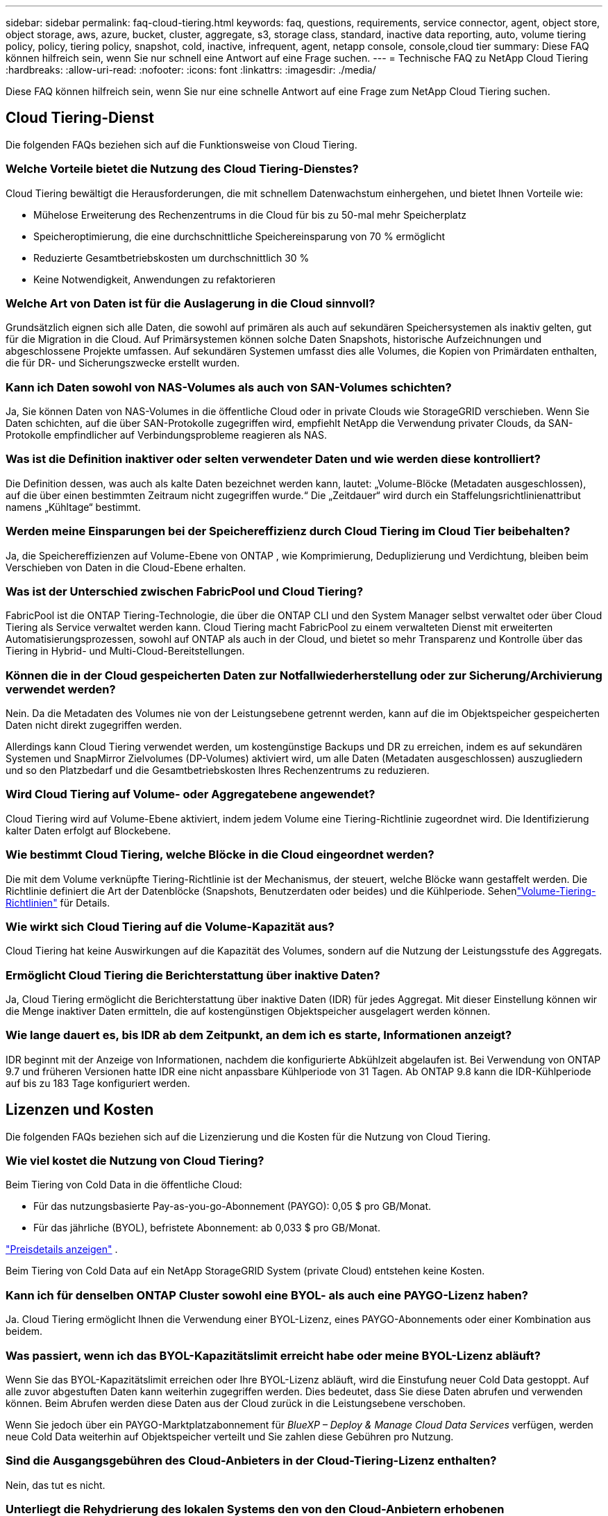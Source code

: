 ---
sidebar: sidebar 
permalink: faq-cloud-tiering.html 
keywords: faq, questions, requirements, service connector, agent, object store, object storage, aws, azure, bucket, cluster, aggregate, s3, storage class, standard, inactive data reporting, auto, volume tiering policy, policy, tiering policy, snapshot, cold, inactive, infrequent, agent, netapp console, console,cloud tier 
summary: Diese FAQ können hilfreich sein, wenn Sie nur schnell eine Antwort auf eine Frage suchen. 
---
= Technische FAQ zu NetApp Cloud Tiering
:hardbreaks:
:allow-uri-read: 
:nofooter: 
:icons: font
:linkattrs: 
:imagesdir: ./media/


[role="lead"]
Diese FAQ können hilfreich sein, wenn Sie nur eine schnelle Antwort auf eine Frage zum NetApp Cloud Tiering suchen.



== Cloud Tiering-Dienst

Die folgenden FAQs beziehen sich auf die Funktionsweise von Cloud Tiering.



=== Welche Vorteile bietet die Nutzung des Cloud Tiering-Dienstes?

Cloud Tiering bewältigt die Herausforderungen, die mit schnellem Datenwachstum einhergehen, und bietet Ihnen Vorteile wie:

* Mühelose Erweiterung des Rechenzentrums in die Cloud für bis zu 50-mal mehr Speicherplatz
* Speicheroptimierung, die eine durchschnittliche Speichereinsparung von 70 % ermöglicht
* Reduzierte Gesamtbetriebskosten um durchschnittlich 30 %
* Keine Notwendigkeit, Anwendungen zu refaktorieren




=== Welche Art von Daten ist für die Auslagerung in die Cloud sinnvoll?

Grundsätzlich eignen sich alle Daten, die sowohl auf primären als auch auf sekundären Speichersystemen als inaktiv gelten, gut für die Migration in die Cloud.  Auf Primärsystemen können solche Daten Snapshots, historische Aufzeichnungen und abgeschlossene Projekte umfassen.  Auf sekundären Systemen umfasst dies alle Volumes, die Kopien von Primärdaten enthalten, die für DR- und Sicherungszwecke erstellt wurden.



=== Kann ich Daten sowohl von NAS-Volumes als auch von SAN-Volumes schichten?

Ja, Sie können Daten von NAS-Volumes in die öffentliche Cloud oder in private Clouds wie StorageGRID verschieben.  Wenn Sie Daten schichten, auf die über SAN-Protokolle zugegriffen wird, empfiehlt NetApp die Verwendung privater Clouds, da SAN-Protokolle empfindlicher auf Verbindungsprobleme reagieren als NAS.



=== Was ist die Definition inaktiver oder selten verwendeter Daten und wie werden diese kontrolliert?

Die Definition dessen, was auch als kalte Daten bezeichnet werden kann, lautet: „Volume-Blöcke (Metadaten ausgeschlossen), auf die über einen bestimmten Zeitraum nicht zugegriffen wurde.“  Die „Zeitdauer“ wird durch ein Staffelungsrichtlinienattribut namens „Kühltage“ bestimmt.



=== Werden meine Einsparungen bei der Speichereffizienz durch Cloud Tiering im Cloud Tier beibehalten?

Ja, die Speichereffizienzen auf Volume-Ebene von ONTAP , wie Komprimierung, Deduplizierung und Verdichtung, bleiben beim Verschieben von Daten in die Cloud-Ebene erhalten.



=== Was ist der Unterschied zwischen FabricPool und Cloud Tiering?

FabricPool ist die ONTAP Tiering-Technologie, die über die ONTAP CLI und den System Manager selbst verwaltet oder über Cloud Tiering als Service verwaltet werden kann.  Cloud Tiering macht FabricPool zu einem verwalteten Dienst mit erweiterten Automatisierungsprozessen, sowohl auf ONTAP als auch in der Cloud, und bietet so mehr Transparenz und Kontrolle über das Tiering in Hybrid- und Multi-Cloud-Bereitstellungen.



=== Können die in der Cloud gespeicherten Daten zur Notfallwiederherstellung oder zur Sicherung/Archivierung verwendet werden?

Nein. Da die Metadaten des Volumes nie von der Leistungsebene getrennt werden, kann auf die im Objektspeicher gespeicherten Daten nicht direkt zugegriffen werden.

Allerdings kann Cloud Tiering verwendet werden, um kostengünstige Backups und DR zu erreichen, indem es auf sekundären Systemen und SnapMirror Zielvolumes (DP-Volumes) aktiviert wird, um alle Daten (Metadaten ausgeschlossen) auszugliedern und so den Platzbedarf und die Gesamtbetriebskosten Ihres Rechenzentrums zu reduzieren.



=== Wird Cloud Tiering auf Volume- oder Aggregatebene angewendet?

Cloud Tiering wird auf Volume-Ebene aktiviert, indem jedem Volume eine Tiering-Richtlinie zugeordnet wird.  Die Identifizierung kalter Daten erfolgt auf Blockebene.



=== Wie bestimmt Cloud Tiering, welche Blöcke in die Cloud eingeordnet werden?

Die mit dem Volume verknüpfte Tiering-Richtlinie ist der Mechanismus, der steuert, welche Blöcke wann gestaffelt werden.  Die Richtlinie definiert die Art der Datenblöcke (Snapshots, Benutzerdaten oder beides) und die Kühlperiode. Sehenlink:concept-cloud-tiering.html#volume-tiering-policies["Volume-Tiering-Richtlinien"] für Details.



=== Wie wirkt sich Cloud Tiering auf die Volume-Kapazität aus?

Cloud Tiering hat keine Auswirkungen auf die Kapazität des Volumes, sondern auf die Nutzung der Leistungsstufe des Aggregats.



=== Ermöglicht Cloud Tiering die Berichterstattung über inaktive Daten?

Ja, Cloud Tiering ermöglicht die Berichterstattung über inaktive Daten (IDR) für jedes Aggregat.  Mit dieser Einstellung können wir die Menge inaktiver Daten ermitteln, die auf kostengünstigen Objektspeicher ausgelagert werden können.



=== Wie lange dauert es, bis IDR ab dem Zeitpunkt, an dem ich es starte, Informationen anzeigt?

IDR beginnt mit der Anzeige von Informationen, nachdem die konfigurierte Abkühlzeit abgelaufen ist.  Bei Verwendung von ONTAP 9.7 und früheren Versionen hatte IDR eine nicht anpassbare Kühlperiode von 31 Tagen.  Ab ONTAP 9.8 kann die IDR-Kühlperiode auf bis zu 183 Tage konfiguriert werden.



== Lizenzen und Kosten

Die folgenden FAQs beziehen sich auf die Lizenzierung und die Kosten für die Nutzung von Cloud Tiering.



=== Wie viel kostet die Nutzung von Cloud Tiering?

Beim Tiering von Cold Data in die öffentliche Cloud:

* Für das nutzungsbasierte Pay-as-you-go-Abonnement (PAYGO): 0,05 $ pro GB/Monat.
* Für das jährliche (BYOL), befristete Abonnement: ab 0,033 $ pro GB/Monat.


https://bluexp.netapp.com/pricing["Preisdetails anzeigen"] .

Beim Tiering von Cold Data auf ein NetApp StorageGRID System (private Cloud) entstehen keine Kosten.



=== Kann ich für denselben ONTAP Cluster sowohl eine BYOL- als auch eine PAYGO-Lizenz haben?

Ja. Cloud Tiering ermöglicht Ihnen die Verwendung einer BYOL-Lizenz, eines PAYGO-Abonnements oder einer Kombination aus beidem.



=== Was passiert, wenn ich das BYOL-Kapazitätslimit erreicht habe oder meine BYOL-Lizenz abläuft?

Wenn Sie das BYOL-Kapazitätslimit erreichen oder Ihre BYOL-Lizenz abläuft, wird die Einstufung neuer Cold Data gestoppt.  Auf alle zuvor abgestuften Daten kann weiterhin zugegriffen werden. Dies bedeutet, dass Sie diese Daten abrufen und verwenden können.  Beim Abrufen werden diese Daten aus der Cloud zurück in die Leistungsebene verschoben.

Wenn Sie jedoch über ein PAYGO-Marktplatzabonnement für _BlueXP – Deploy & Manage Cloud Data Services_ verfügen, werden neue Cold Data weiterhin auf Objektspeicher verteilt und Sie zahlen diese Gebühren pro Nutzung.



=== Sind die Ausgangsgebühren des Cloud-Anbieters in der Cloud-Tiering-Lizenz enthalten?

Nein, das tut es nicht.



=== Unterliegt die Rehydrierung des lokalen Systems den von den Cloud-Anbietern erhobenen Ausstiegskosten?

Ja. Für alle Lesevorgänge aus der öffentlichen Cloud fallen Ausgangsgebühren an.



=== Wie kann ich meine Cloud-Gebühren schätzen?  Gibt es einen „Was wäre wenn“-Modus für Cloud Tiering?

Die beste Möglichkeit, die Kosten eines Cloud-Anbieters für das Hosting Ihrer Daten abzuschätzen, ist die Verwendung seiner Rechner: https://calculator.aws/#/["AWS"] , https://azure.microsoft.com/en-us/pricing/calculator/["Azurblau"] Und https://cloud.google.com/products/calculator["Google Cloud"] .



=== Fallen bei den Cloud-Anbietern zusätzliche Gebühren für das Lesen/Abrufen von Daten aus dem Objektspeicher in den lokalen Speicher an?



=== Fallen bei den Cloud-Anbietern zusätzliche Gebühren für das Lesen/Abrufen von Daten aus dem Objektspeicher in den lokalen Speicher an?

Ja. Überprüfen https://aws.amazon.com/s3/pricing/["Amazon S3-Preise"] , https://azure.microsoft.com/en-us/pricing/details/storage/blobs/["Block Blob-Preise"] , Und https://cloud.google.com/storage/pricing["Preise für Cloud-Speicher"] für zusätzliche Kosten, die beim Lesen/Abrufen von Daten anfallen.



=== Wie kann ich die Einsparungen meiner Volumes schätzen und einen Cold-Data-Bericht erhalten, bevor ich Cloud Tiering aktiviere?

Um eine Schätzung zu erhalten, fügen Sie Ihren ONTAP Cluster zur NetApp Konsole hinzu und überprüfen Sie ihn über die Seite „Cloud Tiering Clusters“.  Wählen Sie *Potenzielle Tiering-Einsparungen berechnen* für den Cluster aus, um den https://bluexp.netapp.com/cloud-tiering-service-tco["TCO-Rechner für Cloud Tiering"^] um zu sehen, wie viel Geld Sie sparen können.



=== Wie wird mir die Staffelung in Rechnung gestellt, wenn ich einen ONTAP MetroCluster verwende?

Bei Verwendung in MetroCluster -Umgebungen wird die Gesamt-Tiering-Lizenz auf die Nutzung beider Cluster angewendet.  Wenn Sie beispielsweise über eine Lizenz für 100 TiB Tiering verfügen, trägt die genutzte Tiering-Kapazität jedes Clusters zur Gesamtkapazität von 100 TiB bei.



== ONTAP

Die folgenden Fragen beziehen sich auf ONTAP.



=== Welche ONTAP -Versionen werden von Cloud Tiering unterstützt?

Cloud Tiering unterstützt ONTAP Version 9.2 und höher.



=== Welche Arten von ONTAP -Systemen werden unterstützt?

Cloud Tiering wird mit Einzelknoten- und Hochverfügbarkeitsclustern AFF, FAS und ONTAP Select unterstützt.  Cluster in FabricPool Mirror-Konfigurationen und MetroCluster -Konfigurationen werden ebenfalls unterstützt.



=== Kann ich Daten von FAS -Systemen nur mit HDDs schichten?

Ja, ab ONTAP 9.8 können Sie Daten von Volumes, die auf HDD-Aggregaten gehostet werden, stufen.



=== Kann ich Daten von einem AFF , das einem Cluster beitritt, der FAS Knoten mit HDDs hat, stufen?

Ja. Cloud Tiering kann so konfiguriert werden, dass Volumes, die auf einem beliebigen Aggregat gehostet werden, in Stufen unterteilt werden.  Die Datenschichtungskonfiguration ist für den verwendeten Controllertyp und die Frage, ob der Cluster heterogen ist oder nicht, irrelevant.



=== Was ist mit Cloud Volumes ONTAP?

Wenn Sie über Cloud Volumes ONTAP -Systeme verfügen, finden Sie diese auf der Seite „Cloud Tiering Clusters“, sodass Sie einen vollständigen Überblick über die Datenschichtung in Ihrer Hybrid-Cloud-Infrastruktur erhalten.  Allerdings sind Cloud Volumes ONTAP -Systeme von Cloud Tiering schreibgeschützt.  Sie können über Cloud Tiering kein Daten-Tiering auf Cloud Volumes ONTAP einrichten. https://docs.netapp.com/us-en/bluexp-cloud-volumes-ontap/task-tiering.html["Sie richten Tiering für Cloud Volumes ONTAP -Systeme vom ONTAP -System in der NetApp Konsole ein"^] .



=== Welche weiteren Voraussetzungen sind für meine ONTAP Cluster erforderlich?

Es hängt davon ab, wo Sie die kalten Daten einstufen.  Weitere Einzelheiten finden Sie unter den folgenden Links:

* link:task-tiering-onprem-aws.html#prepare-your-ontap-cluster["Tiering von Daten zu Amazon S3"]
* link:task-tiering-onprem-azure.html#preparing-your-ontap-clusters["Tiering von Daten in Azure Blob Storage"]
* link:task-tiering-onprem-gcp.html#preparing-your-ontap-clusters["Tiering von Daten in Google Cloud Storage"]
* link:task-tiering-onprem-storagegrid.html#preparing-your-ontap-clusters["Tiering von Daten zu StorageGRID"]
* link:task-tiering-onprem-s3-compat.html#preparing-your-ontap-clusters["Tiering von Daten in den S3-Objektspeicher"]




== Objektspeicher

Die folgenden Fragen beziehen sich auf die Objektspeicherung.



=== Welche Objektspeicheranbieter werden unterstützt?

Cloud Tiering unterstützt die folgenden Objektspeicheranbieter:

* Amazon S3
* Microsoft Azure Blob
* Google Cloud-Speicher
* NetApp StorageGRID
* S3-kompatibler Objektspeicher (z. B. MinIO)
* IBM Cloud Object Storage (die FabricPool -Konfiguration muss mit System Manager oder der ONTAP CLI erfolgen)




=== Kann ich meinen eigenen Eimer/Behälter verwenden?

Ja, das können Sie. Wenn Sie die Datenschichtung einrichten, haben Sie die Wahl, einen neuen Bucket/Container hinzuzufügen oder einen vorhandenen Bucket/Container auszuwählen.



=== Welche Regionen werden unterstützt?

* link:reference-aws-support.html["Unterstützte AWS-Regionen"]
* link:reference-azure-support.html["Unterstützte Azure-Regionen"]
* link:reference-google-support.html["Unterstützte Google Cloud-Regionen"]




=== Welche S3-Speicherklassen werden unterstützt?

Cloud Tiering unterstützt die Dateneinteilung in die Speicherklassen _Standard_, _Standard-Infrequent Access_, _One Zone-Infrequent Access_, _Intelligent Tiering_ und _Glacier Instant Retrieval_. Sehenlink:reference-aws-support.html["Unterstützte S3-Speicherklassen"] für weitere Details.



=== Warum werden Amazon S3 Glacier Flexible und S3 Glacier Deep Archive nicht von Cloud Tiering unterstützt?

Der Hauptgrund, warum Amazon S3 Glacier Flexible und S3 Glacier Deep Archive nicht unterstützt werden, besteht darin, dass Cloud Tiering als Hochleistungs-Tiering-Lösung konzipiert ist, sodass Daten kontinuierlich verfügbar und schnell zum Abrufen zugänglich sein müssen.  Mit S3 Glacier Flexible und S3 Glacier Deep Archive kann der Datenabruf zwischen einigen Minuten und 48 Stunden dauern.



=== Kann ich mit Cloud Tiering andere S3-kompatible Objektspeicherdienste wie MinIO verwenden?

Ja, die Konfiguration von S3-kompatiblem Objektspeicher über die Tiering-Benutzeroberfläche wird für Cluster mit ONTAP 9.8 und höher unterstützt. link:task-tiering-onprem-s3-compat.html["Einzelheiten finden Sie hier"] .



=== Welche Azure Blob-Zugriffsebenen werden unterstützt?

Cloud Tiering unterstützt die Dateneinteilung in die Zugriffsebenen „Hot“ oder „Cool“ für Ihre inaktiven Daten. Sehenlink:reference-azure-support.html["Unterstützte Azure Blob-Zugriffsebenen"] für weitere Details.



=== Welche Speicherklassen werden für Google Cloud Storage unterstützt?

Cloud Tiering unterstützt die Dateneinteilung in die Speicherklassen _Standard_, _Nearline_, _Coldline_ und _Archive_. Sehenlink:reference-google-support.html["Unterstützte Google Cloud-Speicherklassen"] für weitere Details.



=== Unterstützt Cloud Tiering die Verwendung von Richtlinien zur Lebenszyklusverwaltung?

Ja. Sie können die Lebenszyklusverwaltung aktivieren, sodass Cloud Tiering Daten nach einer bestimmten Anzahl von Tagen von der Standardspeicherklasse/Zugriffsebene auf eine kostengünstigere Ebene überträgt.  Die Lebenszyklusregel wird auf alle Objekte im ausgewählten Bucket für Amazon S3- und Google Cloud-Speicher und auf alle Container im ausgewählten Speicherkonto für Azure Blob angewendet.



=== Verwendet Cloud Tiering einen Objektspeicher für den gesamten Cluster oder einen pro Aggregat?

In einer typischen Konfiguration gibt es einen Objektspeicher für den gesamten Cluster.  Ab August 2022 können Sie auf der Seite *Erweiterte Einrichtung* zusätzliche Objektspeicher für einen Cluster hinzufügen und dann verschiedene Objektspeicher an verschiedene Aggregate anhängen oder zwei Objektspeicher zum Spiegeln an ein Aggregat anhängen.



=== Können mehrere Schaufeln an dasselbe Aggregat angeschlossen werden?

Es ist möglich, bis zu zwei Buckets pro Aggregat zum Zweck der Spiegelung anzuhängen, wobei kalte Daten synchron auf beide Buckets verteilt werden.  Die Buckets können von unterschiedlichen Anbietern und unterschiedlichen Standorten stammen.  Ab August 2022 können Sie auf der Seite *Erweiterte Einrichtung* zwei Objektspeicher an ein einzelnes Aggregat anhängen.



=== Können verschiedene Buckets an verschiedene Aggregate im selben Cluster angehängt werden?

Ja. Die allgemein bewährte Vorgehensweise besteht darin, einen einzelnen Bucket an mehrere Aggregate anzuhängen.  Bei der Verwendung der öffentlichen Cloud gibt es jedoch eine maximale IOPS-Beschränkung für die Objektspeicherdienste, daher müssen mehrere Buckets berücksichtigt werden.



=== Was passiert mit den mehrstufigen Daten, wenn Sie ein Volume von einem Cluster zu einem anderen migrieren?

Beim Migrieren eines Volumes von einem Cluster zu einem anderen werden alle kalten Daten aus der Cloud-Ebene gelesen.  Der Schreibspeicherort im Zielcluster hängt davon ab, ob Tiering aktiviert wurde und welche Art von Tiering-Richtlinie auf den Quell- und Zielvolumes verwendet wird.



=== Was passiert mit den mehrstufigen Daten, wenn Sie ein Volume von einem Knoten zu einem anderen im selben Cluster verschieben?

Wenn dem Zielaggregat keine Cloud-Ebene zugeordnet ist, werden die Daten aus der Cloud-Ebene des Quellaggregats gelesen und vollständig in die lokale Ebene des Zielaggregats geschrieben.  Wenn das Zielaggregat über eine angehängte Cloud-Ebene verfügt, werden die Daten aus der Cloud-Ebene des Quellaggregats gelesen und zunächst in die lokale Ebene des Zielaggregats geschrieben, um eine schnelle Umstellung zu ermöglichen.  Später wird es basierend auf der verwendeten Tiering-Richtlinie in die Cloud-Stufe geschrieben.

Ab ONTAP 9.6 werden die kalten Daten nicht zurück in die lokale Ebene verschoben, wenn das Zielaggregat dieselbe Cloud-Ebene wie das Quellaggregat verwendet.



=== Wie kann ich meine gestaffelten Daten vor Ort wieder auf die Leistungsstufe bringen?

Das Zurückschreiben wird im Allgemeinen bei Lesevorgängen durchgeführt und hängt vom Tiering-Richtlinientyp ab.  Vor ONTAP 9.8 kann das Zurückschreiben des gesamten Volumes mit einem _Volume Move_-Vorgang erfolgen.  Ab ONTAP 9.8 verfügt die Tiering-Benutzeroberfläche über die Optionen „Alle Daten wiederherstellen“ oder „Aktives Dateisystem wiederherstellen“. link:task-managing-tiering.html#migrating-data-from-the-cloud-tier-back-to-the-performance-tier["Erfahren Sie, wie Sie Daten zurück in die Leistungsebene verschieben"] .



=== Werden die mehrstufigen Daten beim Ersetzen eines vorhandenen AFF/ FAS -Controllers durch einen neuen wieder vor Ort migriert?

Nein. Beim „Head Swap“-Verfahren ändert sich lediglich der Besitz des Aggregats.  In diesem Fall erfolgt die Umstellung auf den neuen Controller ohne Datenverschiebung.



=== Kann ich die in einem Bucket geschichteten Daten mithilfe der Konsole oder der Objektspeicher-Explorer des Cloud-Anbieters anzeigen?  Kann ich die im Objektspeicher gespeicherten Daten direkt ohne ONTAP verwenden?

Nein. Die erstellten und in die Cloud verschobenen Objekte enthalten keine einzelne Datei, sondern bis zu 1.024 4-KB-Blöcke aus mehreren Dateien.  Die Metadaten eines Volumes verbleiben immer auf der lokalen Ebene.



== Konsolenagenten

Die folgenden Fragen beziehen sich auf den Konsolenagenten.



=== Was ist der Konsolenagent?

Der Konsolenagent ist eine Software, die auf einer Compute-Instanz entweder innerhalb Ihres Cloud-Kontos oder vor Ort ausgeführt wird und es der NetApp Konsole ermöglicht, Cloud-Ressourcen sicher zu verwalten.  Um den Cloud Tiering-Dienst zu verwenden, müssen Sie einen Agenten bereitstellen.



=== Wo muss der Konsolenagent installiert werden?

* Wenn Sie Daten auf S3 auslagern, kann sich der Agent in einem AWS VPC oder bei Ihnen vor Ort befinden.
* Wenn Sie Daten in Blob-Speicher verschieben, kann sich der Agent in einem Azure VNet oder bei Ihnen vor Ort befinden.
* Wenn Sie Daten in Google Cloud Storage einstufen, muss sich der Agent in einem Google Cloud Platform VPC befinden.
* Wenn Sie Daten auf StorageGRID oder andere S3-kompatible Speicheranbieter auslagern, muss sich der Agent in Ihren Räumlichkeiten befinden.




=== Kann ich den Konsolenagenten vor Ort bereitstellen?

Ja. Die Agentensoftware kann heruntergeladen und manuell auf einem Linux-Host in Ihrem Netzwerk installiert werden. https://docs.netapp.com/us-en/bluexp-setup-admin/task-install-connector-on-prem.html["Erfahren Sie, wie Sie den Agenten in Ihren Räumlichkeiten installieren."] .



=== Ist vor der Nutzung von Cloud Tiering ein Konto bei einem Cloud-Dienstanbieter erforderlich?

Ja. Sie müssen über ein Konto verfügen, bevor Sie den Objektspeicher definieren können, den Sie verwenden möchten.  Für die Einrichtung des Agenten in der Cloud auf einer VPC oder einem VNet ist außerdem ein Konto bei einem Cloud-Speicheranbieter erforderlich.



=== Welche Auswirkungen hat ein Ausfall des Konsolenagenten?

Im Falle eines Agentenausfalls ist nur die Sichtbarkeit in den mehrstufigen Umgebungen beeinträchtigt.  Auf alle Daten kann zugegriffen werden und neu identifizierte Cold Data werden automatisch in den Objektspeicher verschoben.



== Tiering-Richtlinien



=== Welche Staffelungsrichtlinien sind verfügbar?

Es gibt vier Staffelungsrichtlinien:

* Keine: Klassifiziert alle Daten als immer heiß und verhindert, dass Daten vom Datenträger in den Objektspeicher verschoben werden.
* Kalte Snapshots (nur Snapshot): Nur Blöcke kalter Snapshots werden in den Objektspeicher verschoben.
* Kalte Benutzerdaten und Snapshots (Auto): Sowohl kalte Snapshot-Blöcke als auch kalte Benutzerdatenblöcke werden in den Objektspeicher verschoben.
* Alle Benutzerdaten (Alle): Klassifiziert alle Daten als kalt und verschiebt das gesamte Volume sofort in den Objektspeicher.


link:concept-cloud-tiering.html#volume-tiering-policies["Erfahren Sie mehr über Tiering-Richtlinien"] .



=== Ab wann gelten meine Daten als kalt?

Da die Datenklassifizierung auf Blockebene erfolgt, gilt ein Datenblock als kalt, wenn für einen bestimmten Zeitraum, der durch das Attribut „Minimum Cooling Days“ der Klassifizierungsrichtlinie definiert wird, nicht auf ihn zugegriffen wurde.  Der anwendbare Bereich beträgt 2–63 Tage bei ONTAP 9.7 und früher oder 2–183 Tage ab ONTAP 9.8.



=== Was ist die standardmäßige Abkühlphase für Daten, bevor sie in die Cloud-Ebene verschoben werden?

Die Standard-Kühlperiode für die Cold Snapshot-Richtlinie beträgt 2 Tage, während die Standard-Kühlperiode für Cold User Data und Snapshots 31 Tage beträgt.  Der Parameter „Kühltage“ ist auf die Tiering-Richtlinie „Alle“ nicht anwendbar.



=== Werden alle mehrstufigen Daten aus dem Objektspeicher abgerufen, wenn ich eine vollständige Sicherung durchführe?

Während einer vollständigen Sicherung werden alle kalten Daten gelesen.  Der Abruf der Daten hängt von der verwendeten Tiering-Richtlinie ab.  Bei Verwendung der Richtlinien „Alle“ und „Kalte Benutzerdaten und Snapshots“ werden die kalten Daten nicht in die Leistungsebene zurückgeschrieben.  Bei Verwendung der Richtlinie „Cold Snapshots“ werden die Cold Blocks nur dann abgerufen, wenn für die Sicherung ein alter Snapshot verwendet wird.



=== Können Sie eine Staffelungsgröße pro Volume auswählen?

Nein. Sie können jedoch auswählen, welche Volumes für die Einstufung infrage kommen, welche Art von Daten in eine Einstufung einbezogen werden sollen und welche Abkühlungsphase vorgesehen ist.  Dies geschieht durch die Zuordnung einer Tiering-Richtlinie zu diesem Volume.



=== Ist die Richtlinie „Alle Benutzerdaten“ die einzige Option für Datenschutzvolumes?

Nein. Datenschutzvolumes (DP) können mit jeder der drei verfügbaren Richtlinien verknüpft werden.  Der auf den Quell- und Zielvolumes (DP) verwendete Richtlinientyp bestimmt den Schreibspeicherort der Daten.



=== Werden durch das Zurücksetzen der Tiering-Richtlinie eines Volumes auf „Keine“ die kalten Daten rehydriert oder wird lediglich verhindert, dass zukünftige kalte Blöcke in die Cloud verschoben werden?

Beim Zurücksetzen einer Tiering-Richtlinie findet keine Rehydrierung statt, es wird jedoch verhindert, dass neue Cold Blocks in die Cloud-Ebene verschoben werden.



=== Kann ich die Tiering-Richtlinie ändern, nachdem ich die Daten in die Cloud verschoben habe?

Ja. Das Verhalten nach der Änderung hängt von der neuen zugehörigen Richtlinie ab.



=== Was muss ich tun, wenn ich sicherstellen möchte, dass bestimmte Daten nicht in die Cloud verschoben werden?

Ordnen Sie dem Volume, das diese Daten enthält, keine Tiering-Richtlinie zu.



=== Wo werden die Metadaten der Dateien gespeichert?

Die Metadaten eines Volumes werden immer lokal auf der Leistungsebene gespeichert – sie werden nie in die Cloud verschoben.



== Vernetzung und Sicherheit

Die folgenden Fragen beziehen sich auf Vernetzung und Sicherheit.



=== Welche Netzwerkanforderungen gibt es?

* Der ONTAP Cluster initiiert über Port 443 eine HTTPS-Verbindung zu Ihrem Objektspeicheranbieter.
+
ONTAP liest und schreibt Daten in den und aus dem Objektspeicher.  Der Objektspeicher wird nie initiiert, er reagiert nur.

* Für StorageGRID initiiert der ONTAP Cluster eine HTTPS-Verbindung über einen benutzerdefinierten Port zu StorageGRID (der Port kann während der Tiering-Einrichtung konfiguriert werden).
* Ein Agent benötigt eine ausgehende HTTPS-Verbindung über Port 443 zu Ihren ONTAP Clustern, zum Objektspeicher und zum Cloud Tiering-Dienst.


Weitere Einzelheiten finden Sie unter:

* link:task-tiering-onprem-aws.html["Tiering von Daten zu Amazon S3"]
* link:task-tiering-onprem-azure.html["Tiering von Daten in Azure Blob Storage"]
* link:task-tiering-onprem-gcp.html["Tiering von Daten in Google Cloud Storage"]
* link:task-tiering-onprem-storagegrid.html["Tiering von Daten zu StorageGRID"]
* link:task-tiering-onprem-s3-compat.html["Tiering von Daten in den S3-Objektspeicher"]




=== Welche Tools kann ich für die Überwachung und Berichterstattung verwenden, um in der Cloud gespeicherte kalte Daten zu verwalten?

Anders als Cloud Tiering, https://docs.netapp.com/us-en/active-iq-unified-manager/["Active IQ Unified Manager"^] Und https://docs.netapp.com/us-en/active-iq/index.html["digitaler Berater"^] kann zur Überwachung und Berichterstattung verwendet werden.



=== Welche Auswirkungen hat es, wenn die Netzwerkverbindung zum Cloud-Anbieter ausfällt?

Im Falle eines Netzwerkausfalls bleibt die lokale Leistungsebene online und auf die Hot Data kann weiterhin zugegriffen werden.  Auf Blöcke, die bereits in die Cloud-Ebene verschoben wurden, kann jedoch nicht zugegriffen werden, und Anwendungen erhalten eine Fehlermeldung, wenn sie versuchen, auf diese Daten zuzugreifen.  Sobald die Verbindung wiederhergestellt ist, sind alle Daten nahtlos zugänglich.



=== Gibt es eine Empfehlung für die Netzwerkbandbreite?

Die Leselatenz der zugrunde liegenden FabricPool -Tiering-Technologie hängt von der Konnektivität zur Cloud-Ebene ab.  Obwohl die Tiering-Funktion bei jeder Bandbreite funktioniert, wird empfohlen, Intercluster-LIFs auf 10-Gbit/s-Ports zu platzieren, um eine ausreichende Leistung zu gewährleisten.  Für den Agenten gibt es keine Empfehlungen oder Bandbreitenbeschränkungen.

Darüber hinaus können Sie die Netzwerkbandbreite drosseln, die während der Übertragung inaktiver Daten vom Volume zum Objektspeicher verwendet wird.  Die Einstellung „Maximale Übertragungsrate“ ist verfügbar, wenn Sie Ihren Cluster für die Tiering-Konfiguration konfigurieren und anschließend auf der Seite „Cluster“ verfügbar.



=== Gibt es eine Latenz, wenn ein Benutzer versucht, auf mehrstufige Daten zuzugreifen?

Ja. Cloud-Ebenen können nicht dieselbe Latenz wie die lokale Ebene bieten, da die Latenz von der Konnektivität abhängt.  Um die Latenz und den Durchsatz eines Objektspeichers abzuschätzen, bietet Cloud Tiering einen Cloud-Leistungstest (basierend auf dem ONTAP Objektspeicher-Profiler), der nach dem Anhängen des Objektspeichers und vor der Einrichtung des Tierings verwendet werden kann.



=== Wie werden meine Daten gesichert?

Die AES-256-GCM-Verschlüsselung wird sowohl auf der Leistungs- als auch auf der Cloud-Ebene beibehalten.  Die TLS 1.2-Verschlüsselung wird verwendet, um Daten über die Leitung zu verschlüsseln, während sie zwischen den Ebenen übertragen werden, und um die Kommunikation zwischen dem Agenten und sowohl dem ONTAP Cluster als auch dem Objektspeicher zu verschlüsseln.



=== Muss auf meinem AFF ein Ethernet-Port installiert und konfiguriert sein?

Ja. Auf jedem Knoten innerhalb eines HA-Paares, das Volumes mit Daten hostet, die Sie in die Cloud verschieben möchten, muss ein Intercluster-LIF auf einem Ethernet-Port konfiguriert werden.  Weitere Informationen finden Sie im Abschnitt „Anforderungen“ für den Cloud-Anbieter, bei dem Sie die Datenschichtung planen.



=== Welche Berechtigungen sind erforderlich?

* link:task-tiering-onprem-aws.html#set-up-s3-permissions["Für Amazon sind Berechtigungen zur Verwaltung des S3-Buckets erforderlich"] .
* Für Azure sind keine weiteren Berechtigungen erforderlich, abgesehen von den Berechtigungen, die Sie der NetApp Konsole erteilen müssen.
* link:task-tiering-onprem-gcp.html#preparing-google-cloud-storage["Für Google Cloud sind Storage-Admin-Berechtigungen für ein Dienstkonto erforderlich, das über Speicherzugriffsschlüssel verfügt"] .
* link:task-tiering-onprem-storagegrid.html#preparing-storagegrid["Für StorageGRID sind S3-Berechtigungen erforderlich"] .
* link:task-tiering-onprem-s3-compat.html#preparing-s3-compatible-object-storage["Für S3-kompatiblen Objektspeicher sind S3-Berechtigungen erforderlich"] .

